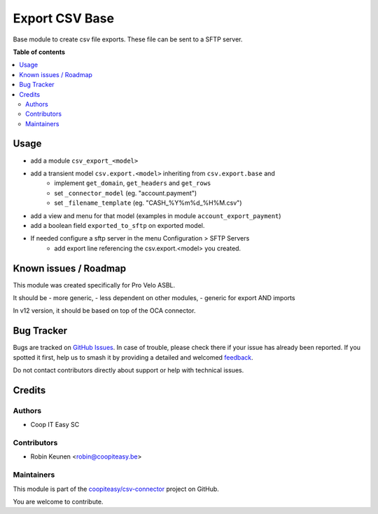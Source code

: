 ===============
Export CSV Base
===============

.. 
   !!!!!!!!!!!!!!!!!!!!!!!!!!!!!!!!!!!!!!!!!!!!!!!!!!!!
   !! This file is generated by oca-gen-addon-readme !!
   !! changes will be overwritten.                   !!
   !!!!!!!!!!!!!!!!!!!!!!!!!!!!!!!!!!!!!!!!!!!!!!!!!!!!
   !! source digest: sha256:d4b9095d856405a8d358bc27b4f160c93a831bbd0b497e10cebebf09d1101f6a
   !!!!!!!!!!!!!!!!!!!!!!!!!!!!!!!!!!!!!!!!!!!!!!!!!!!!

.. |badge1| image:: https://img.shields.io/badge/maturity-Beta-yellow.png
    :target: https://odoo-community.org/page/development-status
    :alt: Beta
.. |badge2| image:: https://img.shields.io/badge/licence-AGPL--3-blue.png
    :target: http://www.gnu.org/licenses/agpl-3.0-standalone.html
    :alt: License: AGPL-3
.. |badge3| image:: https://img.shields.io/badge/github-coopiteasy%2Fcsv--connector-lightgray.png?logo=github
    :target: https://github.com/coopiteasy/csv-connector/tree/12.0/csv_export_base
    :alt: coopiteasy/csv-connector

|badge1| |badge2| |badge3|

Base module to create csv file exports.
These file can be sent to a SFTP server.

**Table of contents**

.. contents::
   :local:

Usage
=====

* add a module ``csv_export_<model>``
* add a transient model ``csv.export.<model>`` inheriting from ``csv.export.base`` and
   * implement ``get_domain``, ``get_headers`` and ``get_rows``
   * set ``_connector_model`` (eg. "account.payment")
   * set ``_filename_template`` (eg. "CASH_%Y%m%d_%H%M.csv")
* add a view and menu for that model (examples in module ``account_export_payment``)
* add a boolean field ``exported_to_sftp`` on exported model.
* If needed configure a sftp server in the menu Configuration > SFTP Servers
   * add export line referencing the csv.export.<model> you created.

Known issues / Roadmap
======================

This module was created specifically for Pro Velo ASBL.

It should be
- more generic,
- less dependent on other modules,
- generic for export AND imports

In v12 version, it should be based on top of the OCA connector.

Bug Tracker
===========

Bugs are tracked on `GitHub Issues <https://github.com/coopiteasy/csv-connector/issues>`_.
In case of trouble, please check there if your issue has already been reported.
If you spotted it first, help us to smash it by providing a detailed and welcomed
`feedback <https://github.com/coopiteasy/csv-connector/issues/new?body=module:%20csv_export_base%0Aversion:%2012.0%0A%0A**Steps%20to%20reproduce**%0A-%20...%0A%0A**Current%20behavior**%0A%0A**Expected%20behavior**>`_.

Do not contact contributors directly about support or help with technical issues.

Credits
=======

Authors
~~~~~~~

* Coop IT Easy SC

Contributors
~~~~~~~~~~~~

* Robin Keunen <robin@coopiteasy.be>

Maintainers
~~~~~~~~~~~

This module is part of the `coopiteasy/csv-connector <https://github.com/coopiteasy/csv-connector/tree/12.0/csv_export_base>`_ project on GitHub.

You are welcome to contribute.
